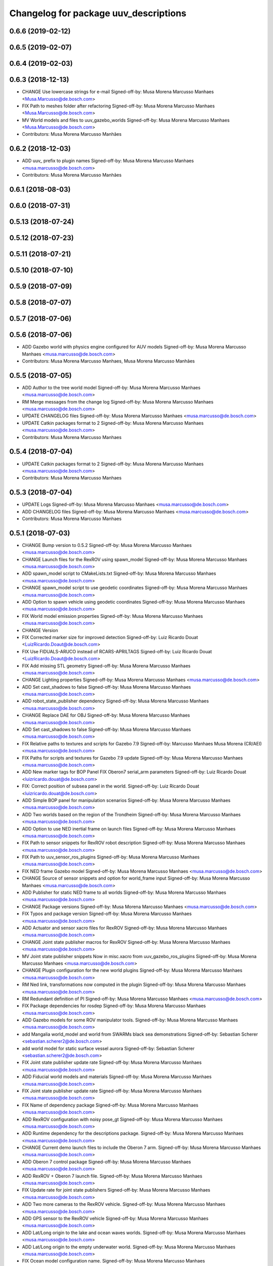 ^^^^^^^^^^^^^^^^^^^^^^^^^^^^^^^^^^^^^^
Changelog for package uuv_descriptions
^^^^^^^^^^^^^^^^^^^^^^^^^^^^^^^^^^^^^^

0.6.6 (2019-02-12)
------------------

0.6.5 (2019-02-07)
------------------

0.6.4 (2019-02-03)
------------------

0.6.3 (2018-12-13)
------------------
* CHANGE Use lowercase strings for e-mail
  Signed-off-by: Musa Morena Marcusso Manhaes <Musa.Marcusso@de.bosch.com>
* FIX Path to meshes folder after refactoring
  Signed-off-by: Musa Morena Marcusso Manhaes <Musa.Marcusso@de.bosch.com>
* MV World models and files to uuv_gazebo_worlds
  Signed-off-by: Musa Morena Marcusso Manhaes <Musa.Marcusso@de.bosch.com>
* Contributors: Musa Morena Marcusso Manhães

0.6.2 (2018-12-03)
------------------
* ADD uuv\_ prefix to plugin names
  Signed-off-by: Musa Morena Marcusso Manhaes <musa.marcusso@de.bosch.com>
* Contributors: Musa Morena Marcusso Manhães

0.6.1 (2018-08-03)
------------------

0.6.0 (2018-07-31)
------------------

0.5.13 (2018-07-24)
-------------------

0.5.12 (2018-07-23)
-------------------

0.5.11 (2018-07-21)
-------------------

0.5.10 (2018-07-10)
-------------------

0.5.9 (2018-07-09)
------------------

0.5.8 (2018-07-07)
------------------

0.5.7 (2018-07-06)
------------------

0.5.6 (2018-07-06)
------------------
* ADD Gazebo world with physics engine configured for AUV models
  Signed-off-by: Musa Morena Marcusso Manhaes <musa.marcusso@de.bosch.com>
* Contributors: Musa Morena Marcusso Manhaes, Musa Morena Marcusso Manhães

0.5.5 (2018-07-05)
------------------
* ADD Author to the tree world model
  Signed-off-by: Musa Morena Marcusso Manhaes <musa.marcusso@de.bosch.com>
* RM Merge messages from the change log
  Signed-off-by: Musa Morena Marcusso Manhaes <musa.marcusso@de.bosch.com>
* UPDATE CHANGELOG files
  Signed-off-by: Musa Morena Marcusso Manhaes <musa.marcusso@de.bosch.com>
* UPDATE Catkin packages format to 2
  Signed-off-by: Musa Morena Marcusso Manhaes <musa.marcusso@de.bosch.com>
* Contributors: Musa Morena Marcusso Manhaes

0.5.4 (2018-07-04)
------------------
* UPDATE Catkin packages format to 2
  Signed-off-by: Musa Morena Marcusso Manhaes <musa.marcusso@de.bosch.com>
* Contributors: Musa Morena Marcusso Manhaes

0.5.3 (2018-07-04)
------------------
* UPDATE Logs
  Signed-off-by: Musa Morena Marcusso Manhaes <musa.marcusso@de.bosch.com>
* ADD CHANGELOG files
  Signed-off-by: Musa Morena Marcusso Manhaes <musa.marcusso@de.bosch.com>
* Contributors: Musa Morena Marcusso Manhaes

0.5.1 (2018-07-03)
------------------
* CHANGE Bump version to 0.5.2
  Signed-off-by: Musa Morena Marcusso Manhaes <musa.marcusso@de.bosch.com>
* CHANGE Launch files for the RexROV using spawn_model
  Signed-off-by: Musa Morena Marcusso Manhaes <musa.marcusso@de.bosch.com>
* ADD spawn_model script to CMakeLists.txt
  Signed-off-by: Musa Morena Marcusso Manhaes <musa.marcusso@de.bosch.com>
* CHANGE spawn_model script to use geodetic coordinates
  Signed-off-by: Musa Morena Marcusso Manhaes <musa.marcusso@de.bosch.com>
* ADD Option to spawn vehicle using geodetic coordinates
  Signed-off-by: Musa Morena Marcusso Manhaes <musa.marcusso@de.bosch.com>
* FIX World model emission properties
  Signed-off-by: Musa Morena Marcusso Manhaes <musa.marcusso@de.bosch.com>
* CHANGE Version
* FIX Corrected marker size for improved detection
  Signed-off-by: Luiz Ricardo Douat <LuizRicardo.Doaut@de.bosch.com>
* FIX Use FIDUALS-ARUCO instead of RCARS-APRILTAGS
  Signed-off-by: Luiz Ricardo Douat <LuizRicardo.Doaut@de.bosch.com>
* FIX Add missing STL geometry
  Signed-off-by: Musa Morena Marcusso Manhaes <musa.marcusso@de.bosch.com>
* CHANGE Lighting properties
  Signed-off-by: Musa Morena Marcusso Manhaes <musa.marcusso@de.bosch.com>
* ADD Set cast_shadows to false
  Signed-off-by: Musa Morena Marcusso Manhaes <musa.marcusso@de.bosch.com>
* ADD robot_state_publisher dependency
  Signed-off-by: Musa Morena Marcusso Manhaes <musa.marcusso@de.bosch.com>
* CHANGE Replace DAE for OBJ
  Signed-off-by: Musa Morena Marcusso Manhaes <musa.marcusso@de.bosch.com>
* ADD Set cast_shadows to false
  Signed-off-by: Musa Morena Marcusso Manhaes <musa.marcusso@de.bosch.com>
* FIX Relative paths to textures and scripts for Gazebo 7.9
  Signed-off-by: Marcusso Manhaes Musa Morena (CR/AEI) <musa.marcusso@de.bosch.com>
* FIX Paths for scripts and textures for Gazebo 7.9 update
  Signed-off-by: Musa Morena Marcusso Manhaes <musa.marcusso@de.bosch.com>
* ADD New marker tags for BOP Panel
  FIX Oberon7 serial_arm parameters
  Signed-off-by: Luiz Ricardo Douat <luizricardo.douat@de.bosch.com>
* FIX: Correct position of subsea panel in the world.
  Signed-off-by: Luiz Ricardo Douat <luizricardo.douat@de.bosch.com>
* ADD Simple BOP panel for manipulation scenarios
  Signed-off-by: Musa Morena Marcusso Manhaes <musa.marcusso@de.bosch.com>
* ADD Two worlds based on the region of the Trondheim
  Signed-off-by: Musa Morena Marcusso Manhaes <musa.marcusso@de.bosch.com>
* ADD Option to use NED inertial frame on launch files
  Signed-off-by: Musa Morena Marcusso Manhaes <musa.marcusso@de.bosch.com>
* FIX Path to sensor snippets for RexROV robot description
  Signed-off-by: Musa Morena Marcusso Manhaes <musa.marcusso@de.bosch.com>
* FIX Path to uuv_sensor_ros_plugins
  Signed-off-by: Musa Morena Marcusso Manhaes <musa.marcusso@de.bosch.com>
* FIX NED frame Gazebo model
  Signed-off-by: Musa Morena Marcusso Manhaes <musa.marcusso@de.bosch.com>
* CHANGE Source of sensor snippets and option for world_frame input
  Signed-off-by: Musa Morena Marcusso Manhaes <musa.marcusso@de.bosch.com>
* ADD Publisher for static NED frame to all worlds
  Signed-off-by: Musa Morena Marcusso Manhaes <musa.marcusso@de.bosch.com>
* CHANGE Package versions
  Signed-off-by: Musa Morena Marcusso Manhaes <musa.marcusso@de.bosch.com>
* FIX Typos and package version
  Signed-off-by: Musa Morena Marcusso Manhaes <musa.marcusso@de.bosch.com>
* ADD Actuator and sensor xacro files for RexROV
  Signed-off-by: Musa Morena Marcusso Manhaes <musa.marcusso@de.bosch.com>
* CHANGE Joint state publisher macros for RexROV
  Signed-off-by: Musa Morena Marcusso Manhaes <musa.marcusso@de.bosch.com>
* MV Joint state publisher snippets
  Now in misc.xacro from uuv_gazebo_ros_plugins
  Signed-off-by: Musa Morena Marcusso Manhaes <musa.marcusso@de.bosch.com>
* CHANGE Plugin configuration for the new world plugins
  Signed-off-by: Musa Morena Marcusso Manhaes <musa.marcusso@de.bosch.com>
* RM Ned link, transformations now computed in the plugin
  Signed-off-by: Musa Morena Marcusso Manhaes <musa.marcusso@de.bosch.com>
* RM Redundant definition of PI
  Signed-off-by: Musa Morena Marcusso Manhaes <musa.marcusso@de.bosch.com>
* FIX Package dependencies for rosdep
  Signed-off-by: Musa Morena Marcusso Manhaes <musa.marcusso@de.bosch.com>
* ADD Gazebo models for some ROV manipulator tools.
  Signed-off-by: Musa Morena Marcusso Manhaes <musa.marcusso@de.bosch.com>
* add Mangalia world_model and world from SWARMs black sea demonstrations
  Signed-off-by: Sebastian Scherer <sebastian.scherer2@de.bosch.com>
* add world model for static surface vessel aurora
  Signed-off-by: Sebastian Scherer <sebastian.scherer2@de.bosch.com>
* FIX Joint state publisher update rate
  Signed-off-by: Musa Morena Marcusso Manhaes <musa.marcusso@de.bosch.com>
* ADD Fiducial world models and materials
  Signed-off-by: Musa Morena Marcusso Manhaes <musa.marcusso@de.bosch.com>
* FIX Joint state publisher update rate
  Signed-off-by: Musa Morena Marcusso Manhaes <musa.marcusso@de.bosch.com>
* FIX Name of dependency package
  Signed-off-by: Musa Morena Marcusso Manhaes <musa.marcusso@de.bosch.com>
* ADD RexROV configuration with noisy pose_gt
  Signed-off-by: Musa Morena Marcusso Manhaes <musa.marcusso@de.bosch.com>
* ADD Runtime dependency for the descriptions package.
  Signed-off-by: Musa Morena Marcusso Manhaes <musa.marcusso@de.bosch.com>
* CHANGE Current demo launch files to include the Oberon 7 arm.
  Signed-off-by: Musa Morena Marcusso Manhaes <musa.marcusso@de.bosch.com>
* ADD Oberon 7 control package
  Signed-off-by: Musa Morena Marcusso Manhaes <musa.marcusso@de.bosch.com>
* ADD RexROV + Oberon 7 launch file.
  Signed-off-by: Musa Morena Marcusso Manhaes <musa.marcusso@de.bosch.com>
* FIX Update rate for joint state publishers
  Signed-off-by: Musa Morena Marcusso Manhaes <musa.marcusso@de.bosch.com>
* ADD Two more cameras to the RexROV vehicle.
  Signed-off-by: Musa Morena Marcusso Manhaes <musa.marcusso@de.bosch.com>
* ADD GPS sensor to the RexROV vehicle
  Signed-off-by: Musa Morena Marcusso Manhaes <musa.marcusso@de.bosch.com>
* ADD Lat/Long origin to the lake and ocean waves worlds.
  Signed-off-by: Musa Morena Marcusso Manhaes <musa.marcusso@de.bosch.com>
* ADD Lat/Long origin to the empty underwater world.
  Signed-off-by: Musa Morena Marcusso Manhaes <musa.marcusso@de.bosch.com>
* FIX Ocean model configuration name.
  Signed-off-by: Musa Morena Marcusso Manhaes <musa.marcusso@de.bosch.com>
* FIX Lake model name
  Signed-off-by: Musa Morena Marcusso Manhaes <musa.marcusso@de.bosch.com>
* FIX Gazebo specific information in RexROV launch
  Signed-off-by: Musa Morena Marcusso Manhaes <musa.marcusso@de.bosch.com>
* limit rate of robot_state_publisher
  Signed-off-by: Sebastian Scherer <sebastian.scherer2@de.bosch.com>
* fix path to meshes in rov_bop_panel
  Signed-off-by: Sebastian Scherer <sebastian.scherer2@de.bosch.com>
* RM Debug flag from rexrov_base macro.
  Signed-off-by: Musa Morena Marcusso Manhães <musa.marcusso@de.bosch.com>
* ADD Reference to the RexROV parameters.
  Signed-off-by: Musa Morena Marcusso Manhães <musa.marcusso@de.bosch.com>
* CHANGE Call for the underwater object plugin for all configuration of the RexROV using the new structure.
  Signed-off-by: Musa Morena Marcusso Manhães <musa.marcusso@de.bosch.com>
* ADD License information.
  Signed-off-by: Musa Morena Marcusso Manhães <musa.marcusso@de.bosch.com>
* MV RexROV underwater object plugin parameters to a new file.
  Signed-off-by: Musa Morena Marcusso Manhães <musa.marcusso@de.bosch.com>
* install missing launch file
* MV world_md
  Signed-off-by: Musa Morena Marcusso Manhães <musa.marcusso@de.bosch.com>
* MV BOP panel meshes to meshes/
  Signed-off-by: Musa Morena Marcusso Manhães <musa.marcusso@de.bosch.com>
* FIX Link to sand texture.
  Signed-off-by: Musa Morena Marcusso Manhães <musa.marcusso@de.bosch.com>
* MV World files back to uuv_descriptions.
  Signed-off-by: Musa Morena Marcusso Manhães <musa.marcusso@de.bosch.com>
* MV World related models and descriptions to uuv_gazebo.
  Signed-off-by: Musa Morena Marcusso Manhães <musa.marcusso@de.bosch.com>
* RM World and world models installation and moving to uuv_gazebo.
  Signed-off-by: Musa Morena Marcusso Manhães <musa.marcusso@de.bosch.com>
* MV Scenario launch files from uuv_descriptions to uuv_gazebo.
  Signed-off-by: Musa Morena Marcusso Manhães <musa.marcusso@de.bosch.com>
* MV worlds folder from uuv_descriptions to uuv_gazebo.
  Signed-off-by: Musa Morena Marcusso Manhães <musa.marcusso@de.bosch.com>
* MV Contents from world_models in uuv_description to models in uuv_gazebo
  Signed-off-by: Musa Morena Marcusso Manhães <musa.marcusso@de.bosch.com>
* ADD Central materials folders with shaders and textures.
  Signed-off-by: Musa Morena Marcusso Manhães <musa.marcusso@de.bosch.com>
* ADD Publication of RViz markers for the empty underwater world.
  Signed-off-by: Musa Morena Marcusso Manhães <musa.marcusso@de.bosch.com>
* ADD Node to publish the RViz markers for each Gazebo static model.
  Signed-off-by: Musa Morena Marcusso Manhães <musa.marcusso@de.bosch.com>
* ADD Option to add a simulation timeout to the world launch files.
  Signed-off-by: Musa Morena Marcusso Manhães <musa.marcusso@de.bosch.com>
* CHANGE Add only thruster ID instead of the thruster's topics for input and output. Thruster topic prefix will be generated automatically using the ID.
  Signed-off-by: Musa Morena Marcusso Manhães <musa.marcusso@de.bosch.com>
* Increase the angle range for the current velocity vector.
  Signed-off-by: Musa Morena Marcusso Manhães <musa.marcusso@de.bosch.com>
* fixed incompletely modified line (new spawn_model.py)
  Signed-off-by: Sebastian Scherer (CR/AEI) <sebastian.scherer2@de.bosch.com>
* add and use modified spawn_model script
  Allow setting the initial vehicle pose from another node via rosparams
  Signed-off-by: Sebastian Scherer (CR/AEI) <sebastian.scherer2@de.bosch.com>
* Adding the name of the child frame to message_to_tf launch file.
  Signed-off-by: Musa Morena Marcusso Manhães <musa.marcusso@de.bosch.com>
* fix message_to_tf, which stopped working for me recently
  Signed-off-by: Sebastian Scherer (CR/AEI) <sebastian.scherer2@de.bosch.com>
* Adapting world files to the new model of 3D constant currents.
  Signed-off-by: Musa Morena Marcusso Manhães <musa.marcusso@de.bosch.com>
* rexrov_base: replace collision mesh with primitives
  Signed-off-by: Sebastian Scherer <sebastian.scherer2@de.bosch.com>
* Added AccelerationsTestPlugin to show problem with
  Gazebo's angular accelerations. (Reported angular
  acceleration differs significantly from the one
  obtained by numerical differentiation).
  Signed-off-by: Sebastian Scherer <sebastian.scherer2@de.bosch.com>
* New RexROV configuration with two arms (Oberon and Oberon 4) with demo launch files.
  Signed-off-by: Musa Morena Marcusso Manhães <musa.marcusso@de.bosch.com>
* Adding robot descriptions for the RexROV + Oberon 4 arm and demo launch files.
  Signed-off-by: Musa Morena Marcusso Manhães <musa.marcusso@de.bosch.com>
* Setting gravitational acceleration from the physics engine to the buoyant object.
  Signed-off-by: Musa Morena Marcusso Manhães <musa.marcusso@de.bosch.com>
* Correcting import of xml_reflection package.
  Signed-off-by: Musa Morena Marcusso Manhães <musa.marcusso@de.bosch.com>
* fix several files not being installed (can now source install/setup.bash)
  Signed-off-by: Sebastian Scherer <sebastian.scherer2@de.bosch.com>
* Setting a more realistic wave amplitude to ocean shader.
  Signed-off-by: Musa Morena Marcusso Manhães (CR/AEI) <musa.marcusso@de.bosch.com>
* rename default manipulator
  Signed-off-by: Sebastian Scherer (CR/AEI) <sebastian.scherer2@de.bosch.com>
* initial commit
  Signed-off-by: Sebastian Scherer (CR/AEI) <sebastian.scherer2@de.bosch.com>
* Contributors: Luiz Ricardo Douat, Marcusso Manhaes Musa Morena (CR/AEI), Musa Morena Marcusso Manhaes, Musa Morena Marcusso Manhães, Musa Morena Marcusso Manhães (CR/AEI), Sebastian Scherer, Sebastian Scherer (CR/AEI)
